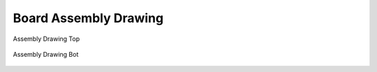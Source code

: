 Board Assembly Drawing
======================


.. figure:: board-assembly-drawing-top.*
   :name: Assembly Drawing top
   :alt: Assembly Drawing top
   :figclass: align-center
   :align: center

   Assembly Drawing Top
   
.. figure:: board-assembly-drawing-bottom.*
   :name: Assembly Drawing bot
   :alt: Assembly Drawing bot
   :figclass: align-center
   :align: center

   Assembly Drawing Bot

.. Local variables:
   coding: utf-8
   mode: text
   mode: rst
   End:
   vim: fileencoding=utf-8 filetype=rst :
